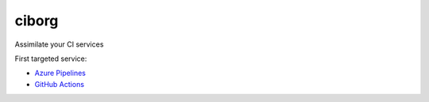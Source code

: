 ciborg
======

|PyPI| |Pythons| |Azure| |codecov| |GitHub|

Assimilate your CI services

First targeted service:

- `Azure Pipelines`_
- `GitHub Actions`_

.. _Azure Pipelines: https://azure.microsoft.com/en-us/services/devops/pipelines/
.. _GitHub Actions: https://github.com/features/actions

.. |PyPI| image:: https://img.shields.io/pypi/v/ciborg.svg
   :alt: PyPI version
   :target: https://pypi.org/project/ciborg/

.. |Pythons| image:: https://img.shields.io/pypi/pyversions/ciborg.svg
   :alt: supported Python versions
   :target: https://pypi.org/project/ciborg/

.. |Azure| image:: https://dev.azure.com/altendky/ciborg/_apis/build/status/altendky.ciborg?branchName=develop
   :alt: Azure build status
   :target: https://dev.azure.com/altendky/ciborg/_build

.. |codecov| image:: https://codecov.io/gh/altendky/ciborg/branch/develop/graph/badge.svg
   :alt: codecov coverage status
   :target: https://codecov.io/gh/altendky/ciborg

.. |GitHub| image:: https://img.shields.io/github/last-commit/altendky/ciborg/develop.svg
   :alt: source on GitHub
   :target: https://github.com/altendky/ciborg

